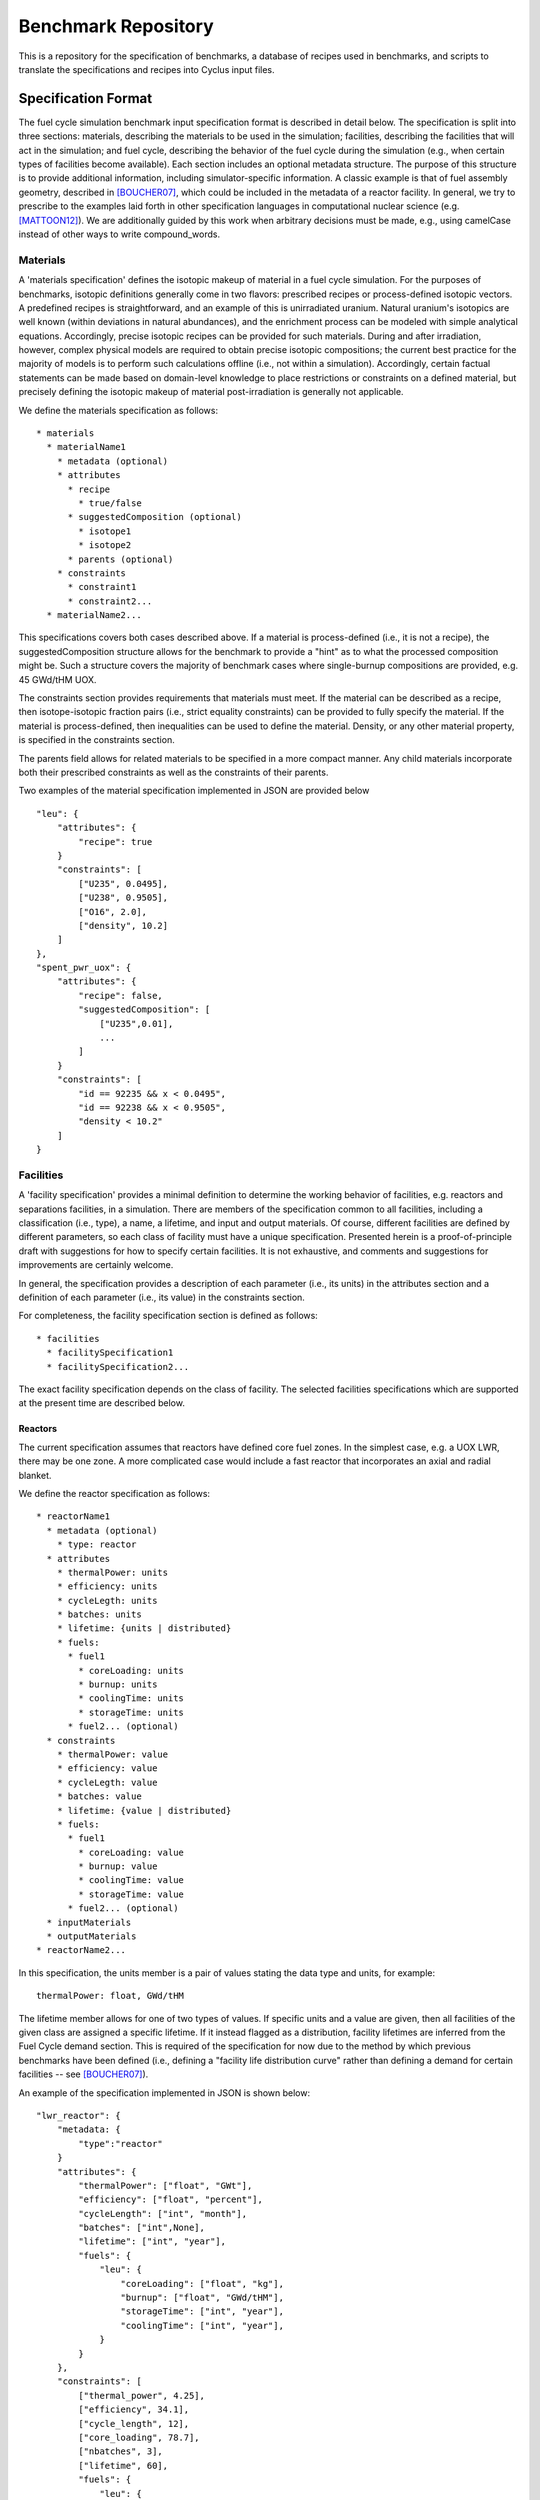 Benchmark Repository
====================

This is a repository for the specification of benchmarks, a 
database of recipes used in benchmarks, and scripts to translate the 
specifications and recipes into Cyclus input files.

Specification Format
--------------------

The fuel cycle simulation benchmark input specification format is described in
detail below. The specification is split into three sections: materials,
describing the materials to be used in the simulation; facilities, describing
the facilities that will act in the simulation; and fuel cycle, describing the
behavior of the fuel cycle during the simulation (e.g., when certain types of
facilities become available). Each section includes an optional metadata
structure. The purpose of this structure is to provide additional information,
including simulator-specific information. A classic example is that of fuel
assembly geometry, described in [BOUCHER07]_, which could be included in the
metadata of a reactor facility. In general, we try to prescribe to the examples
laid forth in other specification languages in computational nuclear science
(e.g. [MATTOON12]_). We are additionally guided by this work when arbitrary
decisions must be made, e.g., using camelCase instead of other ways to write
compound_words.

Materials
+++++++++

A 'materials specification' defines the isotopic makeup of material in a fuel
cycle simulation. For the purposes of benchmarks, isotopic definitions generally
come in two flavors: prescribed recipes or process-defined isotopic vectors. A
predefined recipes is straightforward, and an example of this is unirradiated
uranium. Natural uranium's isotopics are well known (within deviations in
natural abundances), and the enrichment process can be modeled with simple
analytical equations. Accordingly, precise isotopic recipes can be provided for
such materials. During and after irradiation, however, complex physical models
are required to obtain precise isotopic compositions; the current best practice
for the majority of models is to perform such calculations offline (i.e., not
within a simulation). Accordingly, certain factual statements can be made based
on domain-level knowledge to place restrictions or constraints on a defined
material, but precisely defining the isotopic makeup of material
post-irradiation is generally not applicable.

We define the materials specification as follows: ::

   * materials
     * materialName1
       * metadata (optional)
       * attributes
      	 * recipe
           * true/false
      	 * suggestedComposition (optional)
           * isotope1
           * isotope2
         * parents (optional)
       * constraints
       	 * constraint1
       	 * constraint2...
     * materialName2...

This specifications covers both cases described above. If a material is
process-defined (i.e., it is not a recipe), the suggestedComposition structure
allows for the benchmark to provide a "hint" as to what the processed
composition might be. Such a structure covers the majority of benchmark cases
where single-burnup compositions are provided, e.g. 45 GWd/tHM UOX. 

The constraints section provides requirements that materials must meet. If the
material can be described as a recipe, then isotope-isotopic fraction pairs
(i.e., strict equality constraints) can be provided to fully specify the
material. If the material is process-defined, then inequalities can be used to
define the material. Density, or any other material property, is specified in
the constraints section. 

The parents field allows for related materials to be specified in a more compact
manner. Any child materials incorporate both their prescribed constraints as
well as the constraints of their parents. 

Two examples of the material specification implemented in JSON are provided
below ::

      "leu": {
          "attributes": {
              "recipe": true
          }
          "constraints": [      
              ["U235", 0.0495],
              ["U238", 0.9505],
              ["O16", 2.0],
              ["density", 10.2]
          ]
      },
      "spent_pwr_uox": {
          "attributes": {
              "recipe": false,
              "suggestedComposition": [
                  ["U235",0.01],
                  ...
              ]
          }
          "constraints": [
              "id == 92235 && x < 0.0495",
              "id == 92238 && x < 0.9505",
              "density < 10.2"
          ]
      }

Facilities
++++++++++

A 'facility specification' provides a minimal definition to determine the
working behavior of facilities, e.g. reactors and separations facilities, in a
simulation. There are members of the specification common to all facilities,
including a classification (i.e., type), a name, a lifetime, and input and
output materials. Of course, different facilities are defined by different
parameters, so each class of facility must have a unique
specification. Presented herein is a proof-of-principle draft with suggestions
for how to specify certain facilities. It is not exhaustive, and comments and
suggestions for improvements are certainly welcome.

In general, the specification provides a description of each parameter (i.e.,
its units) in the attributes section and a definition of each parameter (i.e.,
its value) in the constraints section.

For completeness, the facility specification section is defined as follows: ::

   * facilities
     * facilitySpecification1
     * facilitySpecification2...

The exact facility specification depends on the class of facility. The selected
facilities specifications which are supported at the present time are described
below.

Reactors
~~~~~~~~

The current specification assumes that reactors have defined core fuel zones. In
the simplest case, e.g. a UOX LWR, there may be one zone. A more complicated
case would include a fast reactor that incorporates an axial and radial
blanket. 

.. Anthony, it appears that the attributes section is really the specification
   definition. If you make the analogy to the GND paper, our attributes for
   facilities (and only facilities) outline what will come next, which is
   basically the specification definition.. To clarify, is the attributes
   section only for units?

We define the reactor specification as follows: ::

   * reactorName1
     * metadata (optional)
       * type: reactor
     * attributes
       * thermalPower: units
       * efficiency: units
       * cycleLegth: units
       * batches: units
       * lifetime: {units | distributed} 
       * fuels:
	 * fuel1
	   * coreLoading: units
	   * burnup: units
	   * coolingTime: units
	   * storageTime: units
	 * fuel2... (optional)
     * constraints
       * thermalPower: value
       * efficiency: value
       * cycleLegth: value
       * batches: value
       * lifetime: {value | distributed}
       * fuels:
	 * fuel1
	   * coreLoading: value
	   * burnup: value
	   * coolingTime: value
	   * storageTime: value
	 * fuel2... (optional)
     * inputMaterials
     * outputMaterials
   * reactorName2...

In this specification, the units member is a pair of values stating the data
type and units, for example::

  thermalPower: float, GWd/tHM

The lifetime member allows for one of two types of values. If specific units and
a value are given, then all facilities of the given class are assigned a
specific lifetime. If it instead flagged as a distribution, facility lifetimes
are inferred from the Fuel Cycle demand section. This is required of the
specification for now due to the method by which previous benchmarks have been
defined (i.e., defining a "facility life distribution curve" rather than
defining a demand for certain facilities -- see [BOUCHER07]_).

.. Anthony, can you advise here (yea, nay)?

An example of the specification implemented in JSON is shown below: ::

     "lwr_reactor": {
     	 "metadata: {
	     "type":"reactor"
	 }
	 "attributes": {
	     "thermalPower": ["float", "GWt"],
	     "efficiency": ["float", "percent"],
	     "cycleLength": ["int", "month"],
	     "batches": ["int",None],
	     "lifetime": ["int", "year"],
	     "fuels": {
	         "leu": {
	     	     "coreLoading": ["float", "kg"],
		     "burnup": ["float", "GWd/tHM"],
	     	     "storageTime": ["int", "year"],
	     	     "coolingTime": ["int", "year"],
		 }
	     }
	 },
	 "constraints": [
	     ["thermal_power", 4.25],
	     ["efficiency", 34.1],
	     ["cycle_length", 12],
	     ["core_loading", 78.7],
	     ["nbatches", 3],
	     ["lifetime", 60],
	     "fuels": {
	         "leu": {
	     	     ["coreLoading", 78.7],
	     	     ["burnup", 60],
	     	     ["storageTime", 2],
	     	     ["coolingTime", 5],
		 }
	     }
	 ],
	 "inputs": ["leu"],
	 "outputs": ["used_leu"]
     }

.. Anthony, can you confirm that the reason we use dictionaries above is that we
   have multiple entries per "key" versus below where it is known that we'll
   only have one entry per "key"? I'm curious because of the "fuels" data
   structure I've introduced


Repositories
~~~~~~~~~~~~

Repositories serve mostly as sinks for certain types of materials. Additional
fidelity can be provided by asserting a limit on the quantity or quality
(e.g. radiotoxicity or thermal heat load) of the entering materials. Accordingly,
a repository is specified as follows: ::

   * repositoryName1
     * metadata (optional)
       * type: repository
     * attributes
       * capacity: units
       * lifetime: units
     * constraints
       * capacity: value
       * lifetime: value
     * inputMaterials
   * repositoryName2...

An example of a specification implemented in JSON is shown below: ::

     "lwr_repository": {
     	 "metadata: {
	     "type":"repository"
	 }
	 "attributes": {
	     "lifetime": ["int", "year"], 
	     "capacity": ["double", "tHM/year"]
	 }
	 "constraints": {
	     "lifetime": 60, 
             "capacity": 800.0
	 }, 
	 "inputs": ["used_leu"]
      }

Reprocessing
~~~~~~~~~~~~

Reprocessing plants are generally used in a simulation to recycle certain
elemental groups to be reused as fuel, separating valuable, fissile isotopes
(and their elemental family), from neutron poison isotopes. Accordingly,
reprocessing plants must specify some number of elemental families and a
corresponding separation efficiency. Furthermore, the facility is defined by a
processing capacity and the temporal nature of the separations process is
captured in a processing time member. A reprocessing facility is specified as
follows: ::

   * reprocessingName1
     * metadata (optional)
     * attributes
       * capacityType: units
       * lifetime: units
       * separationClasses:
         * class1:
	   * efficiency: units
	 * class2...
     * constraints
       * capacityType: value
       * lifetime: value
       * separationClasses:
         * class1:
	   * efficiency: value
	   * constitutents: values
	 * class2...
     * inputMaterials
     * outputMaterials
   * repositoryName2...

.. Anthony, can you advise on how the separationClasses structure fits with your
   ideas here.. I'm still reallly struggling to understand when to use
   dictionaries and lists and when to declare things in the attributes section
   and when to declare them in constraints

Advanced Fabrication
~~~~~~~~~~~~~~~~~~~~

Fabrication of advanced fuels, i.e., those using some amount of recycled
material is required to model advanced fuel cycles. These fabrication facilities
generally take some set of input separated elements and a filling fertile
material (e.g. natural or depleted uranium), and output one or more advanced
fuel types. The decision making algorithm of how much of each constituent to
send to the facility and how to construct a given fuel type is generally
simulation-engine specific. One can, however, specify connections and capacities
as has been done in prior sections. An advanced fabrication facility is
specified as follows: ::

   * fabricatorName1
     * metadata (optional)
     * attributes
       * capacities
         * capacityType1: units
         * capacityType2: units
	 * ...
       * lifetime: units
     * constraints
       * capacities
         * capacityType1: value
         * capacityType2: value
	 * ...
       * lifetime: value
     * inputMaterials
     * outputMaterials
   * fabricatorName2...

Fuel Cycle
++++++++++

A 'fuel cycle specification' defines the basic progression and facility
availability of a simulation. These parameters include the time period to be
simulated, the initial condition of the simulation, the growth of facilities
(i.e., the demand for such facilities), and the technological availability of
certain advanced facilities.

We define the fuel cycle specification as follows: ::
  
  * fuelCycle
    * metadata (optional)
    * attributes
      * grid: units
      * initialConditions:
	* facility1: number
	* facility2...
      * demands:
	* demand1: units, facilities
	* demand2...
    * constraints
      * grid: value
      * demands:
        * demand1: 
          * grid: value
	  * growth: description
        * demand2...

In general, the attributes and constraints of the fuelCycle data structure are
pretty straightforward. Inclusive time periods as described as grids,
e.g. [0,100] describes a time period between 0 and 100 in a given unit. Facility
growth curves are described via demand data structures. Demand data structures
contain two state attributes, their units and the facilities that meet the given
demand. They are constrained by the time periods over which they span and the
description of their growth. Growth descriptors essentially describe piece-wise
functions. An example of a a linear piece-wise growth descriptor is specified as
follows: ::
  
  * growth:
    * type: linear
    * period: 
      * startTime: value
      * startValue: value (optional)
      * slope: value

The period structure describes each piece-wise section of the growth function. A
starting value can be supplied if required.

An example implementation of the fuel cycle specification in JSON is given
below::

 "fuelCycle": {
     "attributes": {
         "grid": "year",
	 "initialConditions": {
	     "repository": 1,
	 },
	 "demands": {
	     "power": ["GWe", ["lwrReactor"]]
	 }
     }
     "constraints": {
         "grid": [0, 120],
         "demands": {
	     "power": {
	         "grid": [0,120],
	         "growth": {
		     "type": "linear",
		     "period": {
		         "startTime": 0,
		         "startValue": 1000,
	                 "slope": 500
		     }
                 }
	     }
	 }
     }
 }

Citations
---------

.. [BOUCHER07] L. BOUCHER, “Specification for the Benchmark Devoted to Scenario
	       Codes,” Tech. Rep. NEA/NSC/DOC(2007)13/REV1, OECD, Nuclear Energy
	       Agency (Mar. 2008).

.. [MATTOON12] C. M. MATTOON, B. R. BECK, N. R. PATEL, N. C. SUM-
	       MERS, G. W. HEDSTROM, and D. A. BROWN, “Gener- alized Nuclear
	       Data: A New Structure (with Supporting Infrastructure) for
	       Handling Nuclear Data,” Nuclear Data Sheets, 113, 12, 3145 – 3171
	       (2012).
